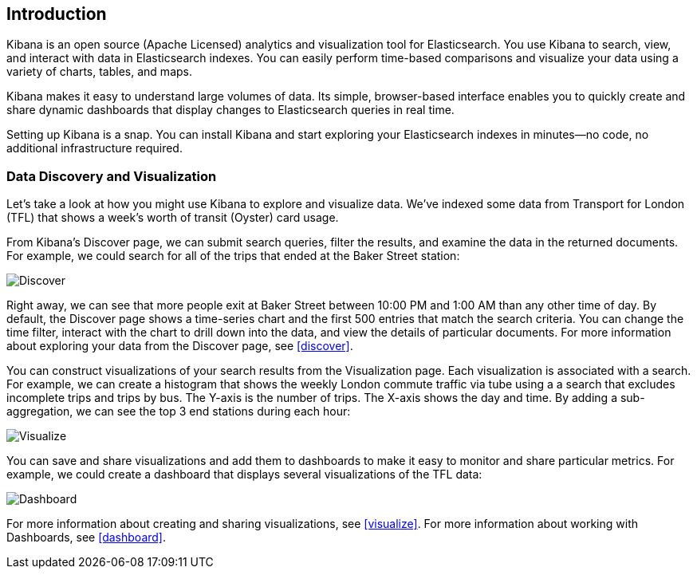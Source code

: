 [[introduction]]
== Introduction

Kibana is an open source (Apache Licensed) analytics and visualization tool 
for Elasticsearch. You use Kibana to search, view, and interact with data in
Elasticsearch indexes. You can easily perform time-based comparisons and 
visualize your data using a variety of charts, tables, and maps. 

Kibana makes it easy to understand large volumes of data. Its simple,
browser-based interface enables you to quickly create and share dynamic
dashboards that display changes to Elasticsearch queries in real time.

Setting up Kibana is a snap. You can install Kibana and start exploring your
Elasticsearch indexes in minutes--no code, no additional infrastructure required. 

=== Data Discovery and Visualization

Let's take a look at how you might use Kibana to explore and visualize data. 
We've indexed some data from Transport for London (TFL) that shows a week's 
worth of transit (Oyster) card usage.

From Kibana's Discover page, we can submit search queries, filter the results, and 
examine the data in the returned documents. For example, we could search for all
of the trips that ended at the Baker Street station:

image::images/TFL-BakerStreet.jpg[Discover]

Right away, we can see that more people exit at Baker Street between 10:00 PM and 1:00 AM
than any other time of day. By default, the Discover page shows a time-series chart
and the first 500 entries that match the search criteria. You can change the time
filter, interact with the chart to drill down into the data, and view the details 
of particular documents. For more information about exploring your data from the
Discover page, see <<discover>>.

You can construct visualizations of your search results from the Visualization page.
Each visualization is associated with a search. For example, we can create a histogram
that shows the weekly London commute traffic via tube using a a search that excludes 
incomplete trips and trips by bus. The Y-axis is the number of trips. The X-axis shows
the day and time. By adding a sub-aggregation, we can see the top 3 end stations during
each hour:

image::images/TFL-CommuteHistogram.jpg[Visualize]

You can save and share visualizations and add them to dashboards to make it easy
to monitor and share particular metrics. For example, we could create a dashboard
that displays several visualizations of the TFL data:

image::images/TFL-Dashboard.jpg[Dashboard]

For more information about creating and sharing visualizations, see <<visualize>>. 
For more information about working with Dashboards, see <<dashboard>>.


